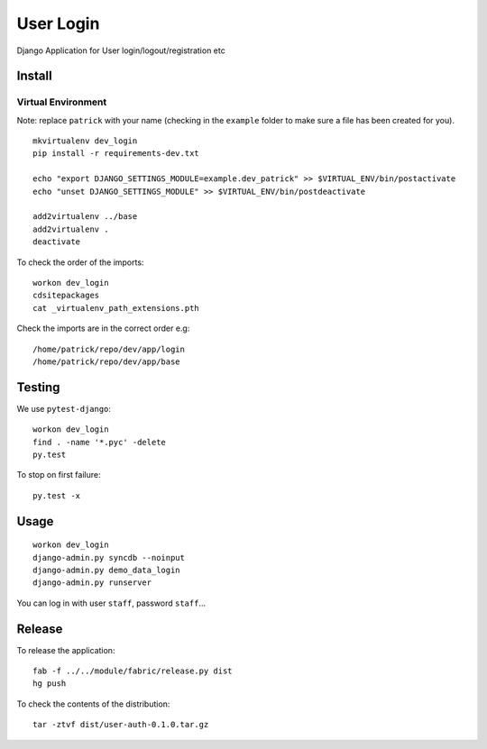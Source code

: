 User Login
**********

Django Application for User login/logout/registration etc

Install
=======

Virtual Environment
-------------------

Note: replace ``patrick`` with your name (checking in the ``example`` folder to make sure a file
has been created for you).

::

  mkvirtualenv dev_login
  pip install -r requirements-dev.txt

  echo "export DJANGO_SETTINGS_MODULE=example.dev_patrick" >> $VIRTUAL_ENV/bin/postactivate
  echo "unset DJANGO_SETTINGS_MODULE" >> $VIRTUAL_ENV/bin/postdeactivate

  add2virtualenv ../base
  add2virtualenv .
  deactivate

To check the order of the imports:

::

  workon dev_login
  cdsitepackages
  cat _virtualenv_path_extensions.pth

Check the imports are in the correct order e.g:

::

  /home/patrick/repo/dev/app/login
  /home/patrick/repo/dev/app/base

Testing
=======

We use ``pytest-django``:

::

  workon dev_login
  find . -name '*.pyc' -delete
  py.test

To stop on first failure:

::

  py.test -x

Usage
=====

::

  workon dev_login
  django-admin.py syncdb --noinput
  django-admin.py demo_data_login
  django-admin.py runserver

You can log in with user ``staff``, password ``staff``...

Release
=======

To release the application:

::

  fab -f ../../module/fabric/release.py dist
  hg push

To check the contents of the distribution:

::

  tar -ztvf dist/user-auth-0.1.0.tar.gz
